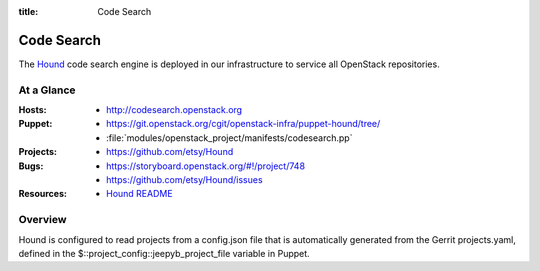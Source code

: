 :title: Code Search

.. _codesearch:

Code Search
###########

The `Hound <https://github.com/etsy/Hound>`_ code search engine is deployed in
our infrastructure to service all OpenStack repositories.

At a Glance
===========

:Hosts:
  * http://codesearch.openstack.org
:Puppet:
  * https://git.openstack.org/cgit/openstack-infra/puppet-hound/tree/
  * :file:`modules/openstack_project/manifests/codesearch.pp`
:Projects:
  * https://github.com/etsy/Hound
:Bugs:
  * https://storyboard.openstack.org/#!/project/748
  * https://github.com/etsy/Hound/issues
:Resources:
  * `Hound README <https://github.com/etsy/hound/blob/master/README.md>`_

Overview
========

Hound is configured to read projects from a config.json file that is
automatically generated from the Gerrit projects.yaml, defined in the
$::project_config::jeepyb_project_file variable in Puppet.
